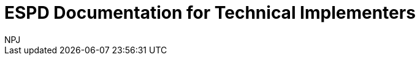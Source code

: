 :doctitle: ESPD Documentation for Technical Implementers
:doccode: epo-main-prod-001
:author: NPJ
:authoremail: nicole-anne.paterson-jones@ext.ec.europa.eu
:docdate: October 2023




////
[.tile]
.model2owl Documentation (to be hidden until content ready)
****
The model2owl Project consists of a set of tools for transforming a UML v2.5 model from its XMI v2.5.1 serialisation into a formal ontology.

//xref:xxx@EPO::model2owl.adoc[update when ready]
Updated documents coming soon.
****
////
--
